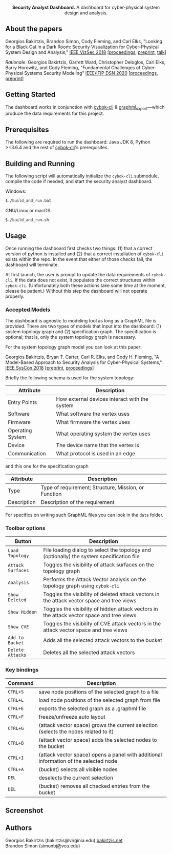 #+html: <p align="center"><img src=".github/logo.png" width="460" /></p>
#+html: <p align="center"><strong>Security Analyst Dashboard.</strong> A dashboard for cyber-physical system design and analysis.</p>

** About the papers

  Georgios Bakirtzis, Brandon Simon, Cody Fleming, and Carl Elks,
  "Looking for a Black Cat in a Dark Room: Security Visualization
  for Cyber-Physical System Design and Analysis," [[https://vizsec.org/vizsec2018/][IEEE VizSec 2018]]
  [[[https://ieeexplore.ieee.org/document/8709187][proceedings]], [[https://arxiv.org/abs/1808.08081][preprint]], [[https://vimeo.com/308133381][talk]]]

  /Rationale/. Georgios Bakirtzis, Garrett Ward, Christopher Deloglos, Carl Elks, Barry Horowitz, 
  and Cody Fleming, "Fundamental Challenges of Cyber-Physical Systems Security Modeling" [[https://dsn2020.webs.upv.es/][IEEE/IFIP DSN 2020]]
  [[[https://ieeexplore.ieee.org/document/9159140][proceedings]], [[https://arxiv.org/abs/2005.00043][preprint]]]
  
** Getting Started

   The dashboard works in conjunction with [[https://github.com/bakirtzisg/cybok-cli][cybok-cli]]
   & [[https://github.com/bakirtzisg/graphml_export][graphml_export]]---which produce the data requirements for this project.

** Prerequisites

   The following are required to run the dashboard:
   Java JDK 8, Python >=3.6.4 and the rest
   of [[https://github.com/bakirtzisg/cybok-cli][cybok-cli]]'s prerequisites.

** Building and Running

   The following script will automatically initialize
   the =cybok-cli= submodule, compile the code if needed,
   and start the security analyst dashboard.

   Windows:
   #+BEGIN_SRC bash
   $./build_and_run.bat
   #+END_SRC

   GNU/Linux or macOS:
   #+BEGIN_SRC bash
   $./build_and_run.sh
   #+END_SRC

** Usage

   Once running the dashboard first checks two things: (1) that a correct version
   of python is installed and (2) that a correct installation of =cybok-cli= exists
   within the repo.
   In the event that either of those checks fail, the dashboard will terminate.

   At first launch, the user is prompt to update the data requirements
   of =cybok-cli=.
   If the data does not exist, it populates the correct structures
   within =cybok-cli=.
   (Unfortunately both these actions take some time at the moment, please be patient.)
   Without this step the dashboard will not operate properly.

*** Accepted Models

    The dashboard is agnostic to modeling tool as long as a GraphML file is provided.
    There are two types of models that input into the dashboard: (1) system topology graph
    and (2) specification graph.
    The specification is optional; that is, only the system topology graph is necessary.

    For the system topology graph model you can look at this paper:

    Georgios Bakirtzis, Bryan T. Carter, Carl R. Elks, and Cody H. Fleming,
    "A Model-Based Approach to Security Analysis for Cyber-Physical Systems,"
    [[http://2018.ieeesyscon.org/][IEEE SysCon 2018]] [[[https://arxiv.org/abs/1710.11442][preprint]], [[https://ieeexplore.ieee.org/abstract/document/8369518][proceedings]]]

    Briefly the following schema is used for the system topology:

    | Attribute        | Description                                   |
    |------------------+-----------------------------------------------|
    | Entry Points     | How external devices interact with the system |
    | Software         | What software the vertex uses                 |
    | Firmware         | What firmware the vertex uses                 |
    | Operating System | What operating system the vertex uses         |
    | Device           | The device name that the vertex is            |
    | Communication    | What protocol is used in an edge              |

    and this one for the specification graph

    | Attribute   | Description                                          |
    |-------------+------------------------------------------------------|
    | Type        | Type of requirement; Structure, Mission, or Function |
    | Description | Description of the requirement                       |

    For specifics on writing such GraphML files you can look in the =data= folder.

*** Toolbar options

    | Button            | Description                                                                                |
    |-------------------+--------------------------------------------------------------------------------------------|
    | =Load Topology=   | File loading dialog to select the topology and (optionally) the system specification file  |
    | =Attack Surfaces= | Toggles the visibility of attack surfaces on the topology graph                            |
    | =Analysis=        | Performs the Attack Vector analysis on the topology graph using =cybok-cli=                |
    | =Show Deleted=    | Toggles the visibility of deleted attack vectors in the attack vector space and tree views |
    | =Show Hidden=     | Toggles the visibility of hidden attack vectors in the attack vector space and tree views  |
    | =Show CVE=        | Toggles the visibility of CVE attack vectors in the attack vector space and tree views     |
    | =Add to Bucket=   | Adds all the selected attack vectors to the bucket                                         |
    | =Delete Attacks=  | Deletes all the selected attack vectors                                                    |

*** Key bindings

    | Command  | Description                                                                          |
    |----------+--------------------------------------------------------------------------------------|
    | =CTRL+S= | save node positions of the selected graph to a file                                  |
    | =CTRL+L= | load node positions of the selected graph from file                                  |
    | =CTRL+E= | exports the selected graph as a .graphml file                                        |
    | =CTRL+F= | freeze/unfreeze auto layout                                                          |
    | =CTRL+G= | (attack vector space)  grows the current selection (selects the nodes related to it) |
    | =CTRL+B= | (attack vector space) adds the selected nodes to the bucket                          |
    | =CTRL+I= | (attack vector space) opens a panel with additional information of the selected node |
    | =CTRL+A= | (bucket) selects all visible nodes                                                   |
    | =DEL=    | deselects the current selection                                                      |
    | =DEL=    | (bucket) removes all checked entries from the bucket                                 |

** Screenshot

#+html: <p align="left"><img src=".github/screenshot.png" width="690" /></p>

** Authors

   Georgios Bakirtzis (bakirtzis@virginia.edu) [[http://bakirtzis.net][bakirtzis.net]] \\
   Brandon Simon (simonbj@vcu.edu)

